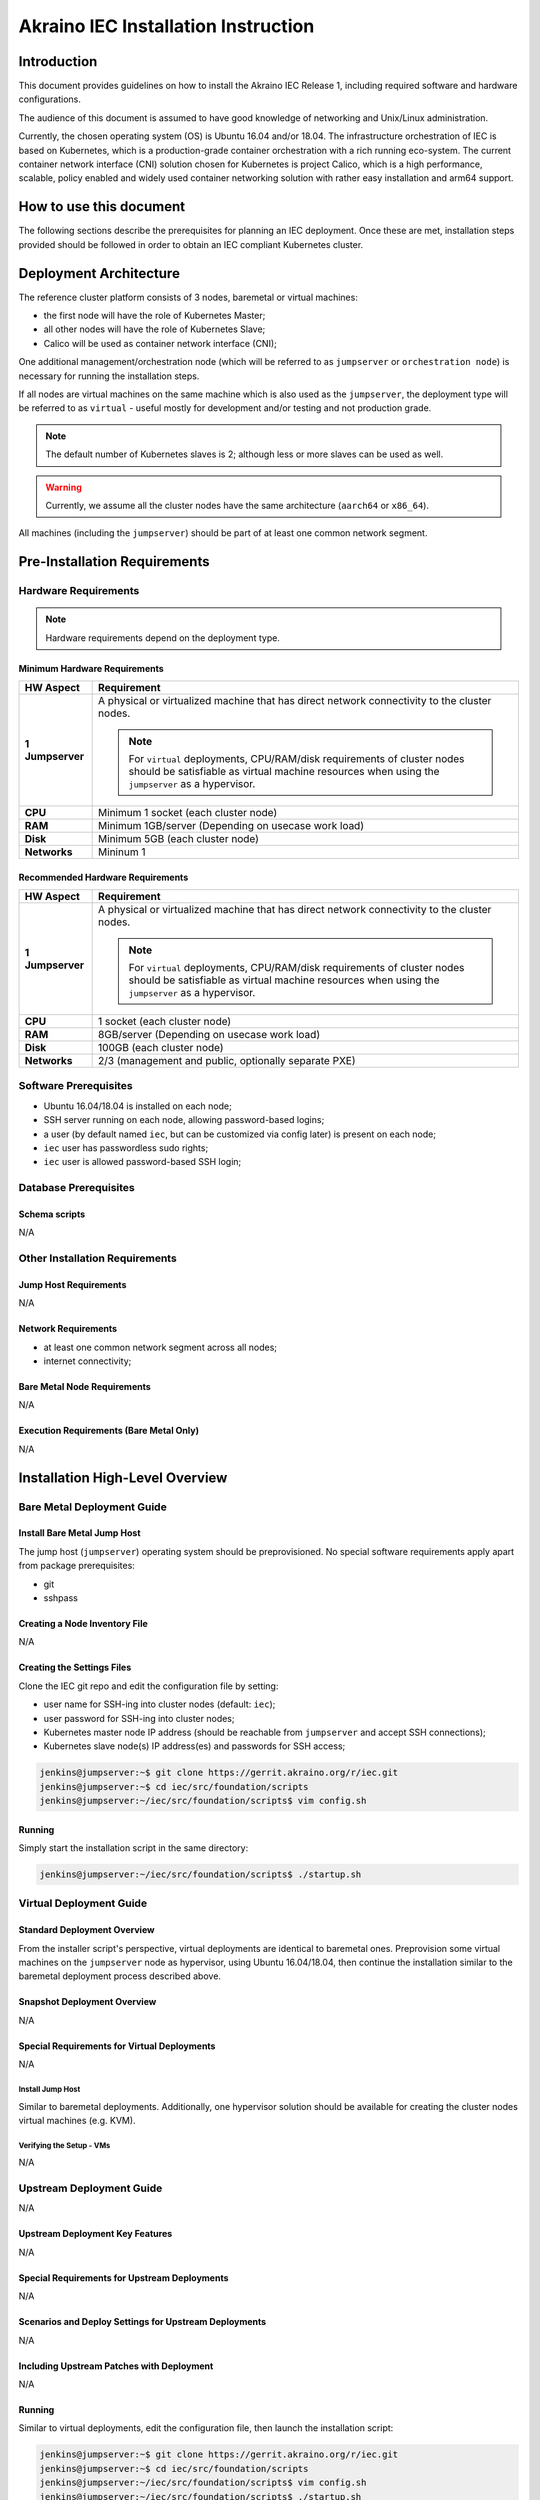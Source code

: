 .. This work is licensed under a Creative Commons Attribution 4.0 International License.
.. http://creativecommons.org/licenses/by/4.0
.. (c) Akraino Project, Inc. and its contributors

************************************
Akraino IEC Installation Instruction
************************************


Introduction
============

This document provides guidelines on how to install the Akraino IEC Release 1,
including required software and hardware configurations.

The audience of this document is assumed to have good knowledge of
networking and Unix/Linux administration.

Currently, the chosen operating system (OS) is Ubuntu 16.04 and/or 18.04.
The infrastructure orchestration of IEC is based on Kubernetes, which is a
production-grade container orchestration with a rich running eco-system.
The current container network interface (CNI) solution chosen for Kubernetes is
project Calico, which is a high performance, scalable, policy enabled and
widely used container networking solution with rather easy installation and
arm64 support.

How to use this document
========================

The following sections describe the prerequisites for planning an IEC
deployment. Once these are met, installation steps provided should be followed
in order to obtain an IEC compliant Kubernetes cluster.

Deployment Architecture
=======================

The reference cluster platform consists of 3 nodes, baremetal or virtual
machines:

- the first node will have the role of Kubernetes Master;
- all other nodes will have the role of Kubernetes Slave;
- Calico will be used as container network interface (CNI);

One additional management/orchestration node (which will be referred to as
``jumpserver`` or ``orchestration node``) is necessary for running the
installation steps.

If all nodes are virtual machines on the same machine which is also used as the
``jumpserver``, the deployment type will be referred to as ``virtual`` - useful
mostly for development and/or testing and not production grade.

.. NOTE::

    The default number of Kubernetes slaves is 2; although less or more slaves
    can be used as well.

.. WARNING::

    Currently, we assume all the cluster nodes have the same architecture
    (``aarch64`` or ``x86_64``).

All machines (including the ``jumpserver``) should be part of at least one
common network segment.

Pre-Installation Requirements
=============================

Hardware Requirements
---------------------

.. NOTE::

    Hardware requirements depend on the deployment type.

Minimum Hardware Requirements
`````````````````````````````

+------------------+------------------------------------------------------+
| **HW Aspect**    | **Requirement**                                      |
|                  |                                                      |
+==================+======================================================+
| **1 Jumpserver** | A physical or virtualized machine that has direct    |
|                  | network connectivity to the cluster nodes.           |
|                  |                                                      |
|                  | .. NOTE::                                            |
|                  |                                                      |
|                  |     For ``virtual`` deployments, CPU/RAM/disk        |
|                  |     requirements of cluster nodes should be          |
|                  |     satisfiable as virtual machine resources         |
|                  |     when using the ``jumpserver`` as a hypervisor.   |
+------------------+------------------------------------------------------+
| **CPU**          | Minimum 1 socket (each cluster node)                 |
+------------------+------------------------------------------------------+
| **RAM**          | Minimum 1GB/server (Depending on usecase work load)  |
+------------------+------------------------------------------------------+
| **Disk**         | Minimum 5GB (each cluster node)                      |
+------------------+------------------------------------------------------+
| **Networks**     | Mininum 1                                            |
+------------------+------------------------------------------------------+

Recommended Hardware Requirements
`````````````````````````````````

+------------------+------------------------------------------------------+
| **HW Aspect**    | **Requirement**                                      |
|                  |                                                      |
+==================+======================================================+
| **1 Jumpserver** | A physical or virtualized machine that has direct    |
|                  | network connectivity to the cluster nodes.           |
|                  |                                                      |
|                  | .. NOTE::                                            |
|                  |                                                      |
|                  |     For ``virtual`` deployments, CPU/RAM/disk        |
|                  |     requirements of cluster nodes should be          |
|                  |     satisfiable as virtual machine resources         |
|                  |     when using the ``jumpserver`` as a hypervisor.   |
+------------------+------------------------------------------------------+
| **CPU**          | 1 socket (each cluster node)                         |
+------------------+------------------------------------------------------+
| **RAM**          | 8GB/server (Depending on usecase work load)          |
+------------------+------------------------------------------------------+
| **Disk**         | 100GB (each cluster node)                            |
+------------------+------------------------------------------------------+
| **Networks**     | 2/3 (management and public, optionally separate PXE) |
+------------------+------------------------------------------------------+

Software Prerequisites
----------------------

- Ubuntu 16.04/18.04 is installed on each node;
- SSH server running on each node, allowing password-based logins;
- a user (by default named ``iec``, but can be customized via config later)
  is present on each node;
- ``iec`` user has passwordless sudo rights;
- ``iec`` user is allowed password-based SSH login;

Database Prerequisites
----------------------

Schema scripts
``````````````

N/A

Other Installation Requirements
-------------------------------

Jump Host Requirements
``````````````````````

N/A

Network Requirements
````````````````````

- at least one common network segment across all nodes;
- internet connectivity;

Bare Metal Node Requirements
````````````````````````````

N/A

Execution Requirements (Bare Metal Only)
````````````````````````````````````````

N/A

Installation High-Level Overview
================================

Bare Metal Deployment Guide
---------------------------

Install Bare Metal Jump Host
````````````````````````````

The jump host (``jumpserver``) operating system should be preprovisioned.
No special software requirements apply apart from package prerequisites:

- git
- sshpass

Creating a Node Inventory File
``````````````````````````````

N/A

Creating the Settings Files
```````````````````````````

Clone the IEC git repo and edit the configuration file by setting:

- user name for SSH-ing into cluster nodes (default: ``iec``);
- user password for SSH-ing into cluster nodes;
- Kubernetes master node IP address (should be reachable from ``jumpserver``
  and accept SSH connections);
- Kubernetes slave node(s) IP address(es) and passwords for SSH access;

.. code-block:: console

    jenkins@jumpserver:~$ git clone https://gerrit.akraino.org/r/iec.git
    jenkins@jumpserver:~$ cd iec/src/foundation/scripts
    jenkins@jumpserver:~/iec/src/foundation/scripts$ vim config.sh

Running
```````

Simply start the installation script in the same directory:

.. code-block:: console

    jenkins@jumpserver:~/iec/src/foundation/scripts$ ./startup.sh

Virtual Deployment Guide
------------------------

Standard Deployment Overview
````````````````````````````

From the installer script's perspective, virtual deployments are identical to
baremetal ones.
Preprovision some virtual machines on the ``jumpserver`` node as hypervisor,
using Ubuntu 16.04/18.04, then continue the installation similar to the
baremetal deployment process described above.

Snapshot Deployment Overview
````````````````````````````

N/A

Special Requirements for Virtual Deployments
````````````````````````````````````````````

N/A

Install Jump Host
'''''''''''''''''

Similar to baremetal deployments. Additionally, one hypervisor solution should
be available for creating the cluster nodes virtual machines (e.g. KVM).

Verifying the Setup - VMs
'''''''''''''''''''''''''

N/A

Upstream Deployment Guide
-------------------------

N/A

Upstream Deployment Key Features
````````````````````````````````

N/A

Special Requirements for Upstream Deployments
`````````````````````````````````````````````

N/A

Scenarios and Deploy Settings for Upstream Deployments
``````````````````````````````````````````````````````

N/A

Including Upstream Patches with Deployment
``````````````````````````````````````````

N/A

Running
```````

Similar to virtual deployments, edit the configuration file, then launch the
installation script:

.. code-block:: console

    jenkins@jumpserver:~$ git clone https://gerrit.akraino.org/r/iec.git
    jenkins@jumpserver:~$ cd iec/src/foundation/scripts
    jenkins@jumpserver:~/iec/src/foundation/scripts$ vim config.sh
    jenkins@jumpserver:~/iec/src/foundation/scripts$ ./startup.sh

Interacting with Containerized Overcloud
````````````````````````````````````````

N/A

Verifying the Setup
===================

IEC installation automatically performs one simple test of the Kubernetes
cluster installation by spawning an ``nginx`` container and fetching a sample
file via HTTP.

`Akraino Blueprint Validation`_ integration will later offer a complete e2e
(end to end) validation of the Kubernetes installation by running the complete
e2e test suite of `Sonobuoy`_ diagnostics suite.
Meanwhile, `Sonobuoy`_ can be used manually by following the instructions in
its README file.

OpenStack Verification
======================

N/A

Developer Guide and Troubleshooting
===================================

Utilization of Images
---------------------

N/A

Post-deployment Configuration
-----------------------------

N/A

OpenDaylight Integration
------------------------

N/A

Debugging Failures
------------------

N/A

Reporting a Bug
---------------

All issues should be reported via `IEC JIRA`_ page.
When submitting reports, please provide as much relevant information as possible, e.g.:

- output logs;
- IEC git repository commit used;
- jumpserver info (operating system, versions of involved software components et al.);
- command history (when relevant);

Uninstall Guide
===============

N/A

Troubleshooting
===============

Error Message Guide
-------------------

N/A

Maintenance
===========

N/A

Frequently Asked Questions
==========================

N/A

License
=======

`Apache License 2.0`_:

| Any software developed by the "Akraino IEC" Project is licenced under the
| Apache License, Version 2.0 (the "License");
| you may not use the content of this software bundle except in compliance with the License.
| You may obtain a copy of the License at <https://www.apache.org/licenses/LICENSE-2.0>
|
| Unless required by applicable law or agreed to in writing, software
| distributed under the License is distributed on an "AS IS" BASIS,
| WITHOUT WARRANTIES OR CONDITIONS OF ANY KIND, either express or implied.
| See the License for the specific language governing permissions and
| limitations under the License.

References
==========

For more information on the Akraino Release 1, please see:

#. `Akraino Home Page`_
#. `IEC Wiki`_

Definitions, acronyms and abbreviations
=======================================

N/A

.. All links go below this line
.. _`Apache License 2.0`: https://www.apache.org/licenses/LICENSE-2.0
.. _`Akraino Home Page`: https://wiki.akraino.org/pages/viewpage.action?pageId=327703
.. _`IEC Wiki`: https://wiki.akraino.org/display/AK/Integrated+Edge+Cloud+%28IEC%29+Blueprint+Family
.. _`IEC JIRA`: https://jira.akraino.org/projects/IEC/issues/
.. _`Akraino Blueprint Validation`: https://wiki.akraino.org/display/AK/Akraino+Blueprint+Validation+Framework
.. _`Sonobuoy`: https://github.com/heptio/sonobuoy
